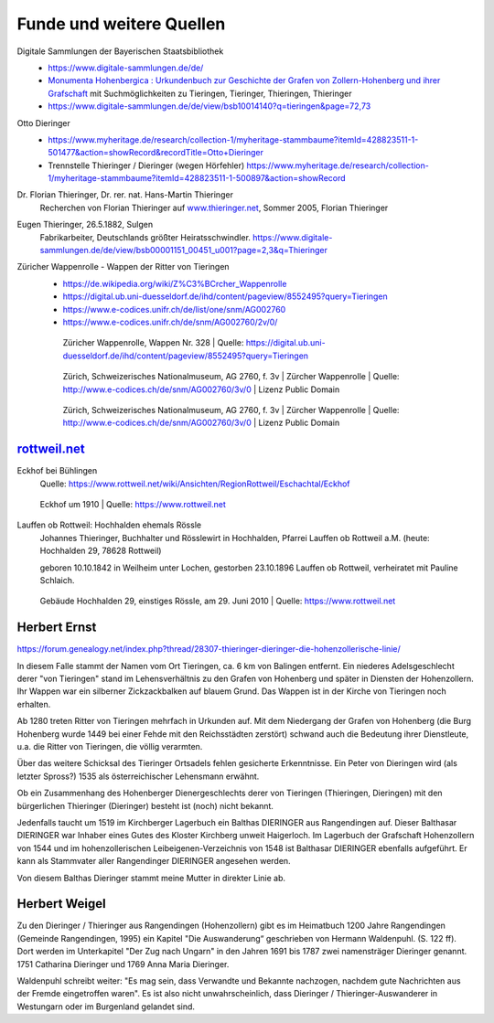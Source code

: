 #########################
Funde und weitere Quellen
#########################

Digitale Sammlungen der Bayerischen Staatsbibliothek
	* https://www.digitale-sammlungen.de/de/
	* `Monumenta Hohenbergica : Urkundenbuch zur Geschichte der Grafen von Zollern-Hohenberg und ihrer Grafschaft <https://www.digitale-sammlungen.de/de/view/bsb10014140?page=4,5>`_ mit Suchmöglichkeiten zu Tieringen, Tieringer, Thieringen, Thieringer
	* https://www.digitale-sammlungen.de/de/view/bsb10014140?q=tieringen&page=72,73

Otto Dieringer
	* https://www.myheritage.de/research/collection-1/myheritage-stammbaume?itemId=428823511-1-501477&action=showRecord&recordTitle=Otto+Dieringer

	* Trennstelle Thieringer / Dieringer (wegen Hörfehler) https://www.myheritage.de/research/collection-1/myheritage-stammbaume?itemId=428823511-1-500897&action=showRecord


Dr. Florian Thieringer, Dr. rer. nat. Hans-Martin Thieringer
	Recherchen von Florian Thieringer auf `www.thieringer.net <https://www.thieringer.net>`_, Sommer 2005, Florian Thieringer


Eugen Thieringer, 26.5.1882, Sulgen
	Fabrikarbeiter, Deutschlands größter Heiratsschwindler. https://www.digitale-sammlungen.de/de/view/bsb00001151_00451_u001?page=2,3&q=Thieringer


Züricher Wappenrolle - Wappen der Ritter von Tieringen
	* https://de.wikipedia.org/wiki/Z%C3%BCrcher_Wappenrolle
	* https://digital.ub.uni-duesseldorf.de/ihd/content/pageview/8552495?query=Tieringen
	* https://www.e-codices.unifr.ch/de/list/one/snm/AG002760
	* https://www.e-codices.unifr.ch/de/snm/AG002760/2v/0/


	.. figure:: ./images/zuericher_wappenrolle_tieringer.png

		Züricher Wappenrolle, Wappen Nr. 328 | Quelle: https://digital.ub.uni-duesseldorf.de/ihd/content/pageview/8552495?query=Tieringen


	.. figure:: ./images/zuericher_wappenrolle_e-codices_snm-AG002760_002v_max.png

		Zürich, Schweizerisches Nationalmuseum, AG 2760, f. 3v | Zürcher Wappenrolle | Quelle: http://www.e-codices.ch/de/snm/AG002760/3v/0 | Lizenz Public Domain


	.. figure:: ./images/zuericher_wappenrolle_e-codices_snm-AG002760_002v_tieringer.png

		Zürich, Schweizerisches Nationalmuseum, AG 2760, f. 3v | Zürcher Wappenrolle | Quelle: http://www.e-codices.ch/de/snm/AG002760/3v/0 | Lizenz Public Domain


`rottweil.net <https://www.rottweil.net/wiki/Hauptseite>`_
==========================================================

Eckhof bei Bühlingen
	Quelle: https://www.rottweil.net/wiki/Ansichten/RegionRottweil/Eschachtal/Eckhof

	.. figure:: ./images/1910_Eckhof_um_1910_01.jpg
		:align: center

		Eckhof um 1910 | Quelle: https://www.rottweil.net


Lauffen ob Rottweil: Hochhalden ehemals Rössle
	Johannes Thieringer, Buchhalter und Rösslewirt in Hochhalden, Pfarrei Lauffen ob Rottweil a.M. (heute: Hochhalden 29, 78628 Rottweil)

	geboren 10.10.1842 in Weilheim unter Lochen, gestorben 23.10.1896 Lauffen ob Rottweil, verheiratet mit Pauline Schlaich.


	.. figure:: ./images/Buehlingen_Lauffen_Hochhalden_29_20100629.*
		:align: center

		Gebäude Hochhalden 29, einstiges Rössle, am 29. Juni 2010 | Quelle: https://www.rottweil.net



Herbert Ernst
=============


https://forum.genealogy.net/index.php?thread/28307-thieringer-dieringer-die-hohenzollerische-linie/


In diesem Falle stammt der Namen vom Ort Tieringen, ca. 6 km von Balingen entfernt. Ein niederes Adelsgeschlecht derer "von Tieringen" stand im Lehensverhältnis zu den Grafen von Hohenberg und später in Diensten der Hohenzollern. Ihr Wappen war ein silberner Zickzackbalken auf blauem Grund. Das Wappen ist in der Kirche von Tieringen noch erhalten.


Ab 1280 treten Ritter von Tieringen mehrfach in Urkunden auf. Mit dem Niedergang der Grafen von Hohenberg (die Burg Hohenberg wurde 1449 bei einer Fehde mit den Reichsstädten zerstört) schwand auch die Bedeutung ihrer Dienstleute, u.a. die Ritter von Tieringen, die völlig verarmten.


Über das weitere Schicksal des Tieringer Ortsadels fehlen gesicherte Erkenntnisse. Ein Peter von Dieringen wird (als letzter Spross?) 1535 als österreichischer Lehensmann erwähnt.


Ob ein Zusammenhang des Hohenberger Dienergeschlechts derer von Tieringen (Thieringen, Dieringen) mit den bürgerlichen Thieringer (Dieringer) besteht ist (noch) nicht bekannt.


Jedenfalls taucht um 1519 im Kirchberger Lagerbuch ein Balthas DIERINGER aus Rangendingen auf. Dieser Balthasar DIERINGER war Inhaber eines Gutes des Kloster Kirchberg unweit Haigerloch. Im Lagerbuch der Grafschaft Hohenzollern von 1544 und im hohenzollerischen Leibeigenen-Verzeichnis von 1548 ist Balthasar DIERINGER ebenfalls aufgeführt. Er kann als Stammvater aller Rangendinger DIERINGER angesehen werden.

Von diesem Balthas Dieringer stammt meine Mutter in direkter Linie ab.


Herbert Weigel
==============

Zu den Dieringer / Thieringer aus Rangendingen (Hohenzollern) gibt es im Heimatbuch 1200 Jahre Rangendingen (Gemeinde Rangendingen, 1995) ein Kapitel "Die Auswanderung“ geschrieben von Hermann Waldenpuhl. (S. 122 ff). Dort werden im Unterkapitel "Der Zug nach Ungarn" in den Jahren 1691 bis 1787 zwei namensträger Dieringer genannt. 1751 Catharina Dieringer und 1769 Anna Maria Dieringer.

Waldenpuhl schreibt weiter: "Es mag sein, dass Verwandte und Bekannte nachzogen, nachdem gute Nachrichten aus der Fremde eingetroffen waren".
Es ist also nicht unwahrscheinlich, dass Dieringer / Thieringer-Auswanderer in Westungarn oder im Burgenland gelandet sind.

